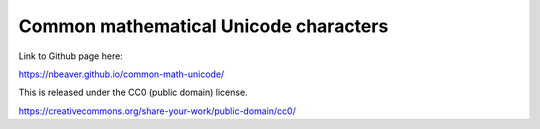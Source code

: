 Common mathematical Unicode characters
--------------------------------------

Link to Github page here:

https://nbeaver.github.io/common-math-unicode/

This is released under the CC0 (public domain) license.

https://creativecommons.org/share-your-work/public-domain/cc0/
